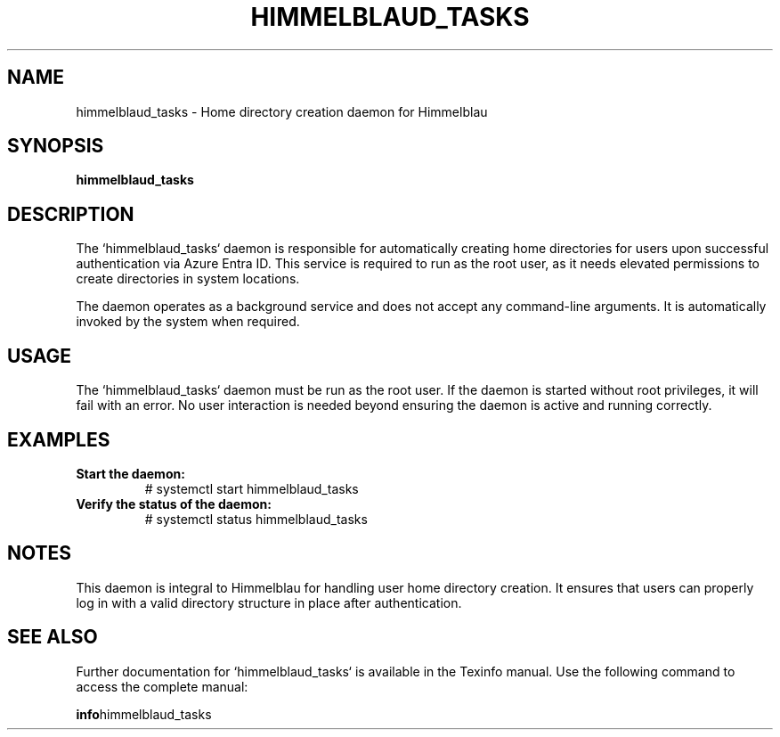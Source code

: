 .TH HIMMELBLAUD_TASKS "1" "September 2024" "Himmelblau 0.5.0" "System Services"
.SH NAME
himmelblaud_tasks \- Home directory creation daemon for Himmelblau
.SH SYNOPSIS
.B himmelblaud_tasks
.SH DESCRIPTION
The `himmelblaud_tasks` daemon is responsible for automatically creating home directories for users upon successful authentication via Azure Entra ID. This service is required to run as the root user, as it needs elevated permissions to create directories in system locations.

The daemon operates as a background service and does not accept any command-line arguments. It is automatically invoked by the system when required.

.SH USAGE
The `himmelblaud_tasks` daemon must be run as the root user. If the daemon is started without root privileges, it will fail with an error. No user interaction is needed beyond ensuring the daemon is active and running correctly.

.SH EXAMPLES
.TP
.B Start the daemon:
# systemctl start himmelblaud_tasks

.TP
.B Verify the status of the daemon:
# systemctl status himmelblaud_tasks

.SH NOTES
This daemon is integral to Himmelblau for handling user home directory creation. It ensures that users can properly log in with a valid directory structure in place after authentication.

.SH "SEE ALSO"
Further documentation for `himmelblaud_tasks` is available in the Texinfo manual. Use the following command to access the complete manual:

.BR info himmelblaud_tasks

